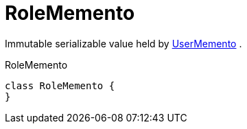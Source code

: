 = RoleMemento

Immutable serializable value held by   xref:system:generated:index/UserMemento.adoc[UserMemento]  .

.RoleMemento
[source,java]
----
class RoleMemento {
}
----



